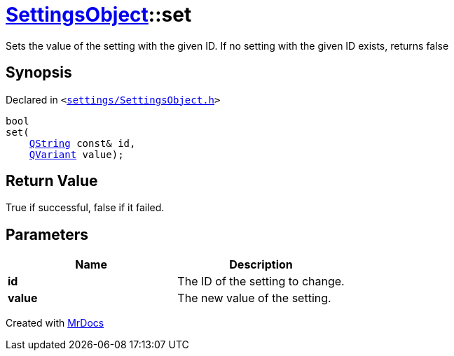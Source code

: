 [#SettingsObject-set]
= xref:SettingsObject.adoc[SettingsObject]::set
:relfileprefix: ../
:mrdocs:


Sets the value of the setting with the given ID&period;
If no setting with the given ID exists, returns false

== Synopsis

Declared in `&lt;https://github.com/PrismLauncher/PrismLauncher/blob/develop/launcher/settings/SettingsObject.h#L121[settings&sol;SettingsObject&period;h]&gt;`

[source,cpp,subs="verbatim,replacements,macros,-callouts"]
----
bool
set(
    xref:QString.adoc[QString] const& id,
    xref:QVariant.adoc[QVariant] value);
----

== Return Value

True if successful, false if it failed&period;



== Parameters

|===
| Name | Description

| *id*
| The ID of the setting to change&period;


| *value*
| The new value of the setting&period;


|===



[.small]#Created with https://www.mrdocs.com[MrDocs]#
